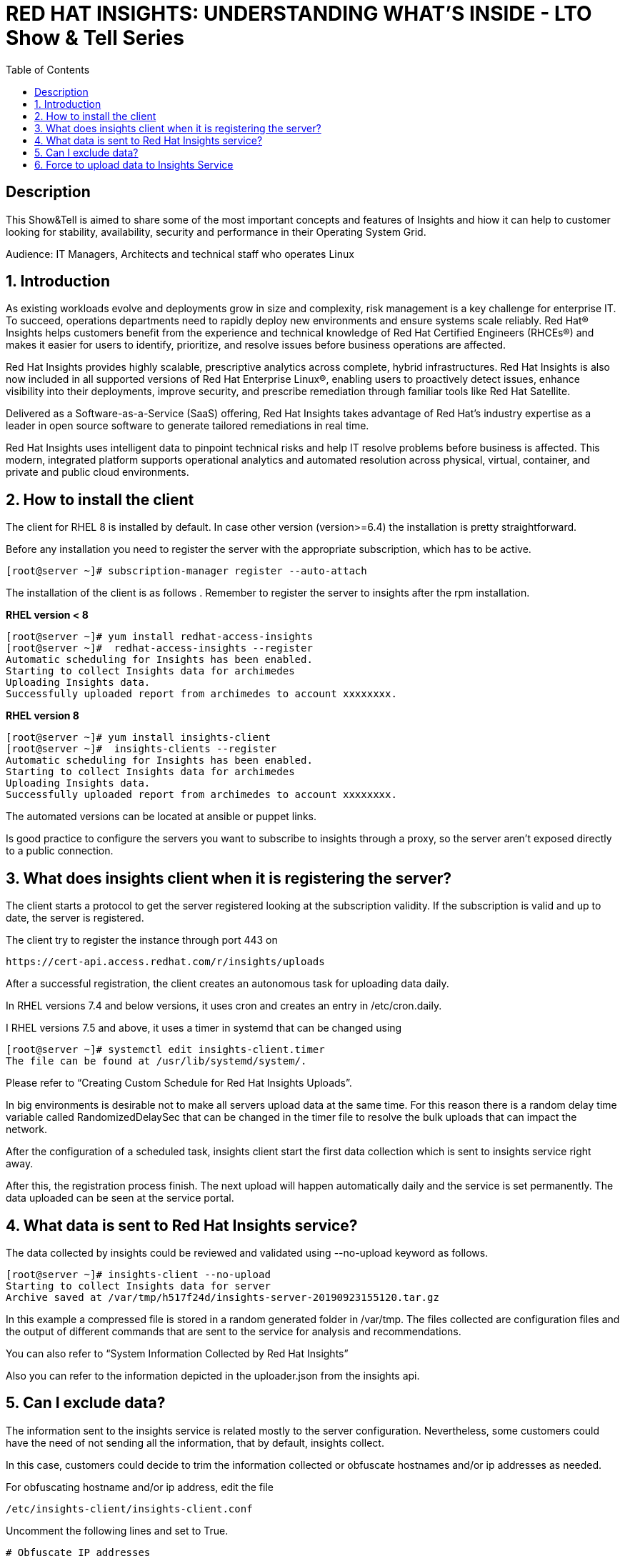 :scrollbar:
:data-uri:
:toc2:
:imagesdir: images

= RED HAT INSIGHTS: UNDERSTANDING WHAT'S INSIDE - LTO Show & Tell Series

== Description
This Show&Tell is aimed to share some of the most important concepts and features of Insights and hiow it can help to customer looking for stability, availability, security and performance in their Operating System Grid.

Audience: IT Managers, Architects and technical staff who operates Linux

:numbered:

== Introduction
As existing workloads evolve and deployments grow in size and complexity, risk management is a key challenge for enterprise IT. To succeed, operations departments need to rapidly deploy new environments and ensure systems scale reliably. Red Hat® Insights helps customers benefit from the experience and technical knowledge of Red Hat Certified Engineers (RHCEs®) and makes it easier for users to identify, prioritize, and resolve issues before business operations are affected.

Red Hat Insights provides highly scalable, prescriptive analytics across complete, hybrid infrastructures. Red Hat Insights is also now included in all supported versions of Red Hat Enterprise Linux®, enabling users to proactively detect issues, enhance visibility into their deployments, improve security, and prescribe remediation through familiar tools like Red Hat Satellite.

Delivered as a Software-as-a-Service (SaaS) offering, Red Hat Insights takes advantage of Red Hat’s industry expertise as a leader in open source software to generate tailored remediations in real time.

Red Hat Insights uses intelligent data to pinpoint technical risks and help IT resolve problems before business is affected. This modern, integrated platform supports operational analytics and automated resolution across physical, virtual, container, and private and public cloud environments.

== How to install the client

The client for RHEL 8 is installed by default. In case other version (version>=6.4) the installation is pretty straightforward.

Before any installation you need to register the server with the appropriate subscription, which has to be active.

[source,bash]
---------------------
[root@server ~]# subscription-manager register --auto-attach
---------------------

The installation of the client is as follows . Remember to register the server to insights after the rpm installation.

*RHEL version < 8*

[source,bash]
---------------------
[root@server ~]# yum install redhat-access-insights
[root@server ~]#  redhat-access-insights --register
Automatic scheduling for Insights has been enabled.
Starting to collect Insights data for archimedes
Uploading Insights data.
Successfully uploaded report from archimedes to account xxxxxxxx.
---------------------

*RHEL version 8*

[source,bash]
---------------------
[root@server ~]# yum install insights-client
[root@server ~]#  insights-clients --register
Automatic scheduling for Insights has been enabled.
Starting to collect Insights data for archimedes
Uploading Insights data.
Successfully uploaded report from archimedes to account xxxxxxxx.
---------------------

The automated versions can be located at ansible or puppet links.

Is good practice to configure the servers you want to subscribe to insights through a proxy, so the server aren't exposed directly to a public connection. 

== What does insights client when it is registering the server?

The client starts a protocol to get the server registered looking at the subscription validity. If the subscription is valid and up to date, the server is registered.

The client try to register the instance through port 443 on

[source,bash]
---------------------
https://cert-api.access.redhat.com/r/insights/uploads
---------------------

After a successful registration, the client creates an autonomous task for uploading data daily. 

In RHEL versions 7.4 and below versions, it uses cron and creates an entry in /etc/cron.daily.

I RHEL versions 7.5 and above, it uses a timer in systemd that can be changed using

[source,bash]
---------------------
[root@server ~]# systemctl edit insights-client.timer
The file can be found at /usr/lib/systemd/system/.
---------------------

Please refer to “Creating Custom Schedule for Red Hat Insights Uploads”.

In big environments is desirable not to make all servers upload data at the same time. For this reason there is a random delay time variable called RandomizedDelaySec that can be changed in the timer file to resolve the bulk uploads that can impact the network.

After the configuration of a scheduled task, insights client start the first data collection which is sent to insights service right away.

After this, the registration process finish. The next upload will happen automatically daily and the service is set permanently. The data uploaded can be seen at the service portal.

== What data is sent to Red Hat Insights service?

The data collected by insights could be reviewed and validated using --no-upload keyword as follows.

[source,bash]
---------------------
[root@server ~]# insights-client --no-upload
Starting to collect Insights data for server
Archive saved at /var/tmp/h517f24d/insights-server-20190923155120.tar.gz
---------------------

In this example a compressed file is stored in a random generated folder in /var/tmp. The files collected are configuration files and the output of different commands that are sent to the service for analysis and recommendations.

You can also refer to “System Information Collected by Red Hat Insights”

Also you can refer to the information depicted in the uploader.json from the insights api.

== Can I exclude data?

The information sent to the insights service is related mostly to the server configuration. Nevertheless, some customers could have the need of not sending all the information, that by default, insights collect.

In this case, customers could decide to trim the information collected or obfuscate hostnames and/or ip addresses as needed.

For obfuscating hostname and/or ip address, edit the file 

[source,bash]
---------------------
/etc/insights-client/insights-client.conf 
---------------------

Uncomment the following lines and set to True.

[source,bash]
---------------------
# Obfuscate IP addresses
#obfuscate=False

# Obfuscate hostname. Requires obfuscate=True.
#obfuscate_hostname=False
---------------------

[NOTE]
Obfuscating IP addresses and host names will cause difficulties in identifying systems in the Insights UI. For instance, host0 will be displayed for all systems if host names are obfuscated. When registering systems to Red Hat Insights be sure to use the --display-name option to set a UI name to avoid this issue.

[source,bash]
---------------------
# Display name for registration
#display_name=
---------------------

The Red Hat Insights collection agent has the ability to exclude (blacklist) entire files, specific commands, specific patterns, and specific keywords from the data that is sent to Red Hat.

To enable these exclusions, you must create a file called */etc/insights-client/remove.conf* and specify this file in the remove_file line of */etc/insights-client/insights-client.conf*, as in the following example:

[source,bash]
---------------------
remove_file=/etc/insights-client/remove.conf
---------------------

An example of a remove.conf file is below.

[source,bash]
---------------------
[remove]
files=/etc/cluster/cluster.conf,/etc/hosts
commands=/bin/dmesg
patterns=password,username
---------------------

See the detailed procedure in *“Opting Out of Sending Metadata from Red Hat Insights Client”*.

Any omission of metadata will impact any analysis related to the data avoided.
 
== Force to upload data to Insights Service

When you apply remediation steps to your servers could be useful to refresh the information of servers touched by the procedures implemented. This could be done using the client without parameters.

[source,bash]
---------------------
[root@server ~]# insights-client
Starting to collect Insights data for server
Uploading Insights data.
Successfully uploaded report from archimedes to account xxxxxxxxx.
---------------------


